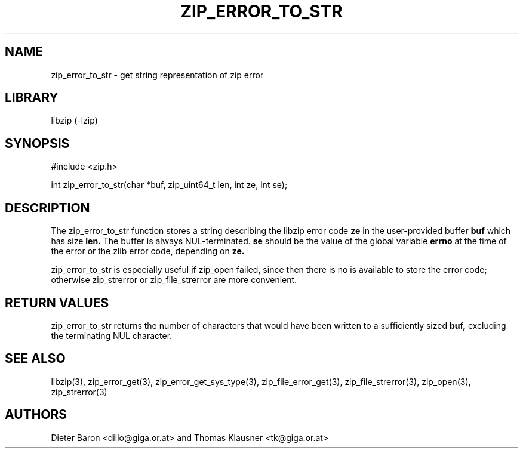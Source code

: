 .\" zip_error_to_str.mdoc \-- get string representation of zip error code
.\" Copyright (C) 2003-2009 Dieter Baron and Thomas Klausner
.\"
.\" This file is part of libzip, a library to manipulate ZIP archives.
.\" The authors can be contacted at <libzip@nih.at>
.\"
.\" Redistribution and use in source and binary forms, with or without
.\" modification, are permitted provided that the following conditions
.\" are met:
.\" 1. Redistributions of source code must retain the above copyright
.\"    notice, this list of conditions and the following disclaimer.
.\" 2. Redistributions in binary form must reproduce the above copyright
.\"    notice, this list of conditions and the following disclaimer in
.\"    the documentation and/or other materials provided with the
.\"    distribution.
.\" 3. The names of the authors may not be used to endorse or promote
.\"    products derived from this software without specific prior
.\"    written permission.
.\"
.\" THIS SOFTWARE IS PROVIDED BY THE AUTHORS ``AS IS'' AND ANY EXPRESS
.\" OR IMPLIED WARRANTIES, INCLUDING, BUT NOT LIMITED TO, THE IMPLIED
.\" WARRANTIES OF MERCHANTABILITY AND FITNESS FOR A PARTICULAR PURPOSE
.\" ARE DISCLAIMED.  IN NO EVENT SHALL THE AUTHORS BE LIABLE FOR ANY
.\" DIRECT, INDIRECT, INCIDENTAL, SPECIAL, EXEMPLARY, OR CONSEQUENTIAL
.\" DAMAGES (INCLUDING, BUT NOT LIMITED TO, PROCUREMENT OF SUBSTITUTE
.\" GOODS OR SERVICES; LOSS OF USE, DATA, OR PROFITS; OR BUSINESS
.\" INTERRUPTION) HOWEVER CAUSED AND ON ANY THEORY OF LIABILITY, WHETHER
.\" IN CONTRACT, STRICT LIABILITY, OR TORT (INCLUDING NEGLIGENCE OR
.\" OTHERWISE) ARISING IN ANY WAY OUT OF THE USE OF THIS SOFTWARE, EVEN
.\" IF ADVISED OF THE POSSIBILITY OF SUCH DAMAGE.
.\"
.TH ZIP_ERROR_TO_STR 3 "March 10, 2009" NiH
.SH "NAME"
zip_error_to_str \- get string representation of zip error
.SH "LIBRARY"
libzip (-lzip)
.SH "SYNOPSIS"
#include <zip.h>
.PP
int
zip_error_to_str(char *buf, zip_uint64_t len, int ze, int se);
.SH "DESCRIPTION"
The
zip_error_to_str
function stores a string describing the libzip error code
\fBze\fR
in the user-provided buffer
\fBbuf\fR
which has size
\fBlen.\fR
The buffer is always NUL-terminated.
\fBse\fR
should be the value of the global variable
\fBerrno\fR
at the time of the error or the zlib error code, depending on
\fBze.\fR
.PP
zip_error_to_str
is especially useful if
zip_open
failed, since then there is no
.Vt struct zip
is available to store the error code; otherwise
zip_strerror
or
zip_file_strerror
are more convenient.
.SH "RETURN VALUES"
zip_error_to_str
returns the number of characters that would have been written to a
sufficiently sized
\fBbuf,\fR
excluding the terminating NUL character.
.SH "SEE ALSO"
libzip(3),
zip_error_get(3),
zip_error_get_sys_type(3),
zip_file_error_get(3),
zip_file_strerror(3),
zip_open(3),
zip_strerror(3)
.SH "AUTHORS"

Dieter Baron <dillo@giga.or.at>
and
Thomas Klausner <tk@giga.or.at>
